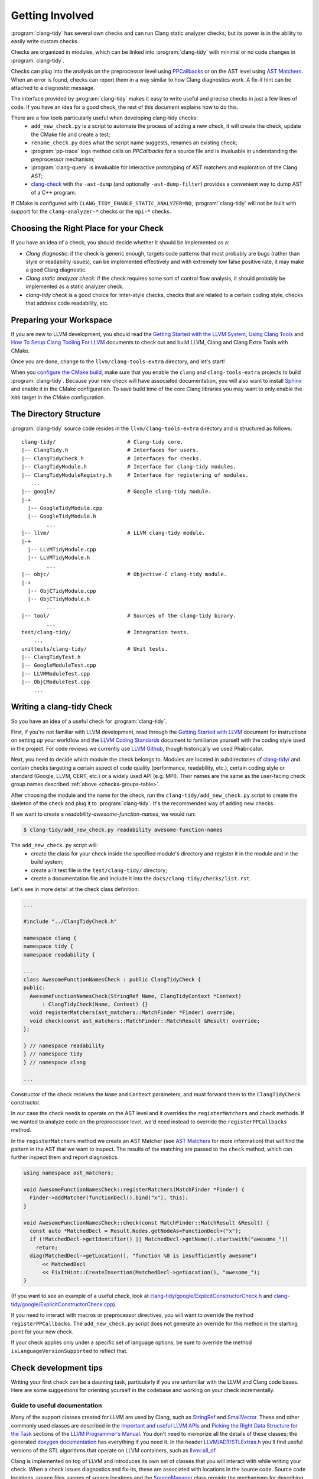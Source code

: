 ================
Getting Involved
================

:program:`clang-tidy` has several own checks and can run Clang static analyzer
checks, but its power is in the ability to easily write custom checks.

Checks are organized in modules, which can be linked into :program:`clang-tidy`
with minimal or no code changes in :program:`clang-tidy`.

Checks can plug into the analysis on the preprocessor level using `PPCallbacks`_
or on the AST level using `AST Matchers`_. When an error is found, checks can
report them in a way similar to how Clang diagnostics work. A fix-it hint can be
attached to a diagnostic message.

The interface provided by :program:`clang-tidy` makes it easy to write useful
and precise checks in just a few lines of code. If you have an idea for a good
check, the rest of this document explains how to do this.

There are a few tools particularly useful when developing clang-tidy checks:
  * ``add_new_check.py`` is a script to automate the process of adding a new
    check, it will create the check, update the CMake file and create a test;
  * ``rename_check.py`` does what the script name suggests, renames an existing
    check;
  * :program:`pp-trace` logs method calls on `PPCallbacks` for a source file
    and is invaluable in understanding the preprocessor mechanism;
  * :program:`clang-query` is invaluable for interactive prototyping of AST
    matchers and exploration of the Clang AST;
  * `clang-check`_ with the ``-ast-dump`` (and optionally ``-ast-dump-filter``)
    provides a convenient way to dump AST of a C++ program.

If CMake is configured with ``CLANG_TIDY_ENABLE_STATIC_ANALYZER=NO``,
:program:`clang-tidy` will not be built with support for the
``clang-analyzer-*`` checks or the ``mpi-*`` checks.


.. _AST Matchers: https://clang.llvm.org/docs/LibASTMatchers.html
.. _PPCallbacks: https://clang.llvm.org/doxygen/classclang_1_1PPCallbacks.html
.. _clang-check: https://clang.llvm.org/docs/ClangCheck.html


Choosing the Right Place for your Check
---------------------------------------

If you have an idea of a check, you should decide whether it should be
implemented as a:

+ *Clang diagnostic*: if the check is generic enough, targets code patterns that
  most probably are bugs (rather than style or readability issues), can be
  implemented effectively and with extremely low false positive rate, it may
  make a good Clang diagnostic.

+ *Clang static analyzer check*: if the check requires some sort of control flow
  analysis, it should probably be implemented as a static analyzer check.

+ *clang-tidy check* is a good choice for linter-style checks, checks that are
  related to a certain coding style, checks that address code readability, etc.


Preparing your Workspace
------------------------

If you are new to LLVM development, you should read the `Getting Started with
the LLVM System`_, `Using Clang Tools`_ and `How To Setup Clang Tooling For
LLVM`_ documents to check out and build LLVM, Clang and Clang Extra Tools with
CMake.

Once you are done, change to the ``llvm/clang-tools-extra`` directory, and
let's start!

.. _Getting Started with the LLVM System: https://llvm.org/docs/GettingStarted.html
.. _Using Clang Tools: https://clang.llvm.org/docs/ClangTools.html
.. _How To Setup Clang Tooling For LLVM: https://clang.llvm.org/docs/HowToSetupToolingForLLVM.html

When you `configure the CMake build <https://llvm.org/docs/GettingStarted.html#local-llvm-configuration>`_,
make sure that you enable the ``clang`` and ``clang-tools-extra`` projects to
build :program:`clang-tidy`.
Because your new check will have associated documentation, you will also want to install
`Sphinx <https://www.sphinx-doc.org/en/master/>`_ and enable it in the CMake configuration.
To save build time of the core Clang libraries you may want to only enable the ``X86``
target in the CMake configuration.


The Directory Structure
-----------------------

:program:`clang-tidy` source code resides in the
``llvm/clang-tools-extra`` directory and is structured as follows:

::

  clang-tidy/                       # Clang-tidy core.
  |-- ClangTidy.h                   # Interfaces for users.
  |-- ClangTidyCheck.h              # Interfaces for checks.
  |-- ClangTidyModule.h             # Interface for clang-tidy modules.
  |-- ClangTidyModuleRegistry.h     # Interface for registering of modules.
     ...
  |-- google/                       # Google clang-tidy module.
  |-+
    |-- GoogleTidyModule.cpp
    |-- GoogleTidyModule.h
          ...
  |-- llvm/                         # LLVM clang-tidy module.
  |-+
    |-- LLVMTidyModule.cpp
    |-- LLVMTidyModule.h
          ...
  |-- objc/                         # Objective-C clang-tidy module.
  |-+
    |-- ObjCTidyModule.cpp
    |-- ObjCTidyModule.h
          ...
  |-- tool/                         # Sources of the clang-tidy binary.
          ...
  test/clang-tidy/                  # Integration tests.
      ...
  unittests/clang-tidy/             # Unit tests.
  |-- ClangTidyTest.h
  |-- GoogleModuleTest.cpp
  |-- LLVMModuleTest.cpp
  |-- ObjCModuleTest.cpp
      ...


Writing a clang-tidy Check
--------------------------

So you have an idea of a useful check for :program:`clang-tidy`.

First, if you're not familiar with LLVM development, read through the `Getting
Started with LLVM`_ document for instructions on setting up your workflow and
the `LLVM Coding Standards`_ document to familiarize yourself with the coding
style used in the project. For code reviews we currently use `LLVM Github`_,
though historically we used Phabricator.

.. _Getting Started with LLVM: https://llvm.org/docs/GettingStarted.html
.. _LLVM Coding Standards: https://llvm.org/docs/CodingStandards.html
.. _LLVM Github: https://github.com/llvm/llvm-project

Next, you need to decide which module the check belongs to. Modules
are located in subdirectories of `clang-tidy/
<https://github.com/llvm/llvm-project/tree/main/clang-tools-extra/clang-tidy/>`_
and contain checks targeting a certain aspect of code quality (performance,
readability, etc.), certain coding style or standard (Google, LLVM, CERT, etc.)
or a widely used API (e.g. MPI). Their names are the same as the user-facing
check group names described :ref:`above <checks-groups-table>`.

After choosing the module and the name for the check, run the
``clang-tidy/add_new_check.py`` script to create the skeleton of the check and
plug it to :program:`clang-tidy`. It's the recommended way of adding new checks.

If we want to create a `readability-awesome-function-names`, we would run:

.. code-block:: console

  $ clang-tidy/add_new_check.py readability awesome-function-names


The ``add_new_check.py`` script will:
  * create the class for your check inside the specified module's directory and
    register it in the module and in the build system;
  * create a lit test file in the ``test/clang-tidy/`` directory;
  * create a documentation file and include it into the
    ``docs/clang-tidy/checks/list.rst``.

Let's see in more detail at the check class definition:

.. code-block:: c++

  ...

  #include "../ClangTidyCheck.h"

  namespace clang {
  namespace tidy {
  namespace readability {

  ...
  class AwesomeFunctionNamesCheck : public ClangTidyCheck {
  public:
    AwesomeFunctionNamesCheck(StringRef Name, ClangTidyContext *Context)
        : ClangTidyCheck(Name, Context) {}
    void registerMatchers(ast_matchers::MatchFinder *Finder) override;
    void check(const ast_matchers::MatchFinder::MatchResult &Result) override;
  };

  } // namespace readability
  } // namespace tidy
  } // namespace clang

  ...

Constructor of the check receives the ``Name`` and ``Context`` parameters, and
must forward them to the ``ClangTidyCheck`` constructor.

In our case the check needs to operate on the AST level and it overrides the
``registerMatchers`` and ``check`` methods. If we wanted to analyze code on the
preprocessor level, we'd need instead to override the ``registerPPCallbacks``
method.

In the ``registerMatchers`` method we create an AST Matcher (see `AST Matchers`_
for more information) that will find the pattern in the AST that we want to
inspect. The results of the matching are passed to the ``check`` method, which
can further inspect them and report diagnostics.

.. code-block:: c++

  using namespace ast_matchers;

  void AwesomeFunctionNamesCheck::registerMatchers(MatchFinder *Finder) {
    Finder->addMatcher(functionDecl().bind("x"), this);
  }

  void AwesomeFunctionNamesCheck::check(const MatchFinder::MatchResult &Result) {
    const auto *MatchedDecl = Result.Nodes.getNodeAs<FunctionDecl>("x");
    if (!MatchedDecl->getIdentifier() || MatchedDecl->getName().startswith("awesome_"))
      return;
    diag(MatchedDecl->getLocation(), "function %0 is insufficiently awesome")
        << MatchedDecl
        << FixItHint::CreateInsertion(MatchedDecl->getLocation(), "awesome_");
  }

(If you want to see an example of a useful check, look at
`clang-tidy/google/ExplicitConstructorCheck.h
<https://github.com/llvm/llvm-project/blob/main/clang-tools-extra/clang-tidy/google/ExplicitConstructorCheck.h>`_
and `clang-tidy/google/ExplicitConstructorCheck.cpp
<https://reviews.llvm.org/diffusion/L/browse/clang-tools-extra/trunk/clang-tidy/google/ExplicitConstructorCheck.cpp>`_).

If you need to interact with macros or preprocessor directives, you will want to
override the method ``registerPPCallbacks``.  The ``add_new_check.py`` script
does not generate an override for this method in the starting point for your
new check.

If your check applies only under a specific set of language options, be sure
to override the method ``isLanguageVersionSupported`` to reflect that.

Check development tips
----------------------

Writing your first check can be a daunting task, particularly if you are unfamiliar
with the LLVM and Clang code bases.  Here are some suggestions for orienting yourself
in the codebase and working on your check incrementally.

Guide to useful documentation
^^^^^^^^^^^^^^^^^^^^^^^^^^^^^

Many of the support classes created for LLVM are used by Clang, such as `StringRef
<https://llvm.org/docs/ProgrammersManual.html#the-stringref-class>`_
and `SmallVector <https://llvm.org/docs/ProgrammersManual.html#llvm-adt-smallvector-h>`_.
These and other commonly used classes are described in the `Important and useful LLVM APIs
<https://llvm.org/docs/ProgrammersManual.html#important-and-useful-llvm-apis>`_ and
`Picking the Right Data Structure for the Task
<https://llvm.org/docs/ProgrammersManual.html#picking-the-right-data-structure-for-a-task>`_
sections of the `LLVM Programmer's Manual
<https://llvm.org/docs/ProgrammersManual.html>`_.  You don't need to memorize all the
details of these classes; the generated `doxygen documentation <https://llvm.org/doxygen/>`_
has everything if you need it.  In the header `LLVM/ADT/STLExtras.h
<https://llvm.org/doxygen/STLExtras_8h.html>`_ you'll find useful versions of the STL
algorithms that operate on LLVM containers, such as `llvm::all_of
<https://llvm.org/doxygen/STLExtras_8h.html#func-members>`_.

Clang is implemented on top of LLVM and introduces its own set of classes that you
will interact with while writing your check.  When a check issues diagnostics and
fix-its, these are associated with locations in the source code.  Source code locations,
source files, ranges of source locations and the `SourceManager
<https://clang.llvm.org/doxygen/classclang_1_1SourceManager.html>`_ class provide
the mechanisms for describing such locations.  These and
other topics are described in the `"Clang" CFE Internals Manual
<https://clang.llvm.org/docs/InternalsManual.html>`_.  Whereas the doxygen generated
documentation serves as a reference to the internals of Clang, this document serves
as a guide to other developers.  Topics in that manual of interest to a check developer
are:

- `The Clang "Basic" Library
  <https://clang.llvm.org/docs/InternalsManual.html#the-clang-basic-library>`_ for
  information about diagnostics, fix-it hints and source locations.
- `The Lexer and Preprocessor Library
  <https://clang.llvm.org/docs/InternalsManual.html#the-lexer-and-preprocessor-library>`_
  for information about tokens, lexing (transforming characters into tokens) and the
  preprocessor.
- `The AST Library
  <https://clang.llvm.org/docs/InternalsManual.html#the-ast-library>`_
  for information about how C++ source statements are represented as an abstract syntax
  tree (AST).

Most checks will interact with C++ source code via the AST.  Some checks will interact
with the preprocessor.  The input source file is lexed and preprocessed and then parsed
into the AST.  Once the AST is fully constructed, the check is run by applying the check's
registered AST matchers against the AST and invoking the check with the set of matched
nodes from the AST.  Monitoring the actions of the preprocessor is detached from the
AST construction, but a check can collect information during preprocessing for later
use by the check when nodes are matched by the AST.

Every syntactic (and sometimes semantic) element of the C++ source code is represented by
different classes in the AST.  You select the portions of the AST you're interested in
by composing AST matcher functions.  You will want to study carefully the `AST Matcher
Reference <https://clang.llvm.org/docs/LibASTMatchersReference.html>`_ to understand
the relationship between the different matcher functions.

Using the Transformer library
^^^^^^^^^^^^^^^^^^^^^^^^^^^^^

The Transformer library allows you to write a check that transforms source code by
expressing the transformation as a ``RewriteRule``.  The Transformer library provides
functions for composing edits to source code to create rewrite rules.  Unless you need
to perform low-level source location manipulation, you may want to consider writing your
check with the Transformer library.  The `Clang Transformer Tutorial
<https://clang.llvm.org/docs/ClangTransformerTutorial.html>`_ describes the Transformer
library in detail.

To use the Transformer library, make the following changes to the code generated by
the ``add_new_check.py`` script:

- Include ``../utils/TransformerClangTidyCheck.h`` instead of ``../ClangTidyCheck.h``
- Change the base class of your check from ``ClangTidyCheck`` to ``TransformerClangTidyCheck``
- Delete the override of the ``registerMatchers`` and ``check`` methods in your check class.
- Write a function that creates the ``RewriteRule`` for your check.
- Call the function in your check's constructor to pass the rewrite rule to
  ``TransformerClangTidyCheck``'s constructor.

Developing your check incrementally
^^^^^^^^^^^^^^^^^^^^^^^^^^^^^^^^^^^

The best way to develop your check is to start with the simple test cases and increase
complexity incrementally.  The test file created by the ``add_new_check.py`` script is
a starting point for your test cases.  A rough outline of the process looks like this:

- Write a test case for your check.
- Prototype matchers on the test file using :program:`clang-query`.
- Capture the working matchers in the ``registerMatchers`` method.
- Issue the necessary diagnostics and fix-its in the ``check`` method.
- Add the necessary ``CHECK-MESSAGES`` and ``CHECK-FIXES`` annotations to your
  test case to validate the diagnostics and fix-its.
- Build the target ``check-clang-tool`` to confirm the test passes.
- Repeat the process until all aspects of your check are covered by tests.

The quickest way to prototype your matcher is to use :program:`clang-query` to
interactively build up your matcher.  For complicated matchers, build up a matching
expression incrementally and use :program:`clang-query`'s ``let`` command to save named
matching expressions to simplify your matcher.  Just like breaking up a huge function
into smaller chunks with intention-revealing names can help you understand a complex
algorithm, breaking up a matcher into smaller matchers with intention-revealing names
can help you understand a complicated matcher.  Once you have a working matcher, the
C++ API will be virtually identical to your interactively constructed matcher.  You can
use local variables to preserve your intention-revealing names that you applied to
nested matchers.

Creating private matchers
^^^^^^^^^^^^^^^^^^^^^^^^^

Sometimes you want to match a specific aspect of the AST that isn't provided by the
existing AST matchers.  You can create your own private matcher using the same
infrastructure as the public matchers.  A private matcher can simplify the processing
in your ``check`` method by eliminating complex hand-crafted AST traversal of the
matched nodes.  Using the private matcher allows you to select the desired portions
of the AST directly in the matcher and refer to it by a bound name in the ``check``
method.

Unit testing helper code
^^^^^^^^^^^^^^^^^^^^^^^^

Private custom matchers are a good example of auxiliary support code for your check
that can be tested with a unit test.  It will be easier to test your matchers or
other support classes by writing a unit test than by writing a ``FileCheck`` integration
test.  The ``ASTMatchersTests`` target contains unit tests for the public AST matcher
classes and is a good source of testing idioms for matchers.

You can build the Clang-tidy unit tests by building the ``ClangTidyTests`` target.
Test targets in LLVM and Clang are excluded from the "build all" style action of
IDE-based CMake generators, so you need to explicitly build the target for the unit
tests to be built.

Making your check robust
^^^^^^^^^^^^^^^^^^^^^^^^

Once you've covered your check with the basic "happy path" scenarios, you'll want to
torture your check with as many edge cases as you can cover in order to ensure your
check is robust.  Running your check on a large code base, such as Clang/LLVM, is a
good way to catch things you forgot to account for in your matchers.  However, the
LLVM code base may be insufficient for testing purposes as it was developed against a
particular set of coding styles and quality measures.  The larger the corpus of code
the check is tested against, the higher confidence the community will have in the
check's efficacy and false positive rate.

Some suggestions to ensure your check is robust:

- Create header files that contain code matched by your check.
- Validate that fix-its are properly applied to test header files with
  :program:`clang-tidy`.  You will need to perform this test manually until
  automated support for checking messages and fix-its is added to the
  ``check_clang_tidy.py`` script.
- Define macros that contain code matched by your check.
- Define template classes that contain code matched by your check.
- Define template specializations that contain code matched by your check.
- Test your check under both Windows and Linux environments.
- Watch out for high false positive rates.  Ideally, a check would have no false
  positives, but given that matching against an AST is not control- or data flow-
  sensitive, a number of false positives are expected.  The higher the false
  positive rate, the less likely the check will be adopted in practice.
  Mechanisms should be put in place to help the user manage false positives.
- There are two primary mechanisms for managing false positives: supporting a
  code pattern which allows the programmer to silence the diagnostic in an ad
  hoc manner and check configuration options to control the behavior of the check.
- Consider supporting a code pattern to allow the programmer to silence the
  diagnostic whenever such a code pattern can clearly express the programmer's
  intent.  For example, allowing an explicit cast to ``void`` to silence an
  unused variable diagnostic.
- Consider adding check configuration options to allow the user to opt into
  more aggressive checking behavior without burdening users for the common
  high-confidence cases.

Documenting your check
^^^^^^^^^^^^^^^^^^^^^^

The ``add_new_check.py`` script creates entries in the
`release notes <https://clang.llvm.org/extra/ReleaseNotes.html>`_, the list of
checks and a new file for the check documentation itself.  It is recommended that you
have a concise summation of what your check does in a single sentence that is repeated
in the release notes, as the first sentence in the doxygen comments in the header file
for your check class and as the first sentence of the check documentation.  Avoid the
phrase "this check" in your check summation and check documentation.

If your check relates to a published coding guideline (C++ Core Guidelines, MISRA, etc.)
or style guide, provide links to the relevant guideline or style guide sections in your
check documentation.

Provide enough examples of the diagnostics and fix-its provided by the check so that a
user can easily understand what will happen to their code when the check is run.
If there are exceptions or limitations to your check, document them thoroughly.  This
will help users understand the scope of the diagnostics and fix-its provided by the check.

Building the target ``docs-clang-tools-html`` will run the Sphinx documentation generator
and create documentation HTML files in the tools/clang/tools/extra/docs/html directory in
your build tree.  Make sure that your check is correctly shown in the release notes and the
list of checks.  Make sure that the formatting and structure of your check's documentation
looks correct.


Registering your Check
----------------------

(The ``add_new_check.py`` script takes care of registering the check in an existing
module. If you want to create a new module or know the details, read on.)

The check should be registered in the corresponding module with a distinct name:

.. code-block:: c++

  class MyModule : public ClangTidyModule {
   public:
    void addCheckFactories(ClangTidyCheckFactories &CheckFactories) override {
      CheckFactories.registerCheck<ExplicitConstructorCheck>(
          "my-explicit-constructor");
    }
  };

Now we need to register the module in the ``ClangTidyModuleRegistry`` using a
statically initialized variable:

.. code-block:: c++

  static ClangTidyModuleRegistry::Add<MyModule> X("my-module",
                                                  "Adds my lint checks.");


When using LLVM build system, we need to use the following hack to ensure the
module is linked into the :program:`clang-tidy` binary:

Add this near the ``ClangTidyModuleRegistry::Add<MyModule>`` variable:

.. code-block:: c++

  // This anchor is used to force the linker to link in the generated object file
  // and thus register the MyModule.
  volatile int MyModuleAnchorSource = 0;

And this to the main translation unit of the :program:`clang-tidy` binary (or
the binary you link the ``clang-tidy`` library in)
``clang-tidy/ClangTidyForceLinker.h``:

.. code-block:: c++

  // This anchor is used to force the linker to link the MyModule.
  extern volatile int MyModuleAnchorSource;
  static int MyModuleAnchorDestination = MyModuleAnchorSource;


Configuring Checks
------------------

If a check needs configuration options, it can access check-specific options
using the ``Options.get<Type>("SomeOption", DefaultValue)`` call in the check
constructor. In this case the check should also override the
``ClangTidyCheck::storeOptions`` method to make the options provided by the
check discoverable. This method lets :program:`clang-tidy` know which options
the check implements and what the current values are (e.g. for the
``-dump-config`` command line option).

.. code-block:: c++

  class MyCheck : public ClangTidyCheck {
    const unsigned SomeOption1;
    const std::string SomeOption2;

  public:
    MyCheck(StringRef Name, ClangTidyContext *Context)
      : ClangTidyCheck(Name, Context),
        SomeOption(Options.get("SomeOption1", -1U)),
        SomeOption(Options.get("SomeOption2", "some default")) {}

    void storeOptions(ClangTidyOptions::OptionMap &Opts) override {
      Options.store(Opts, "SomeOption1", SomeOption1);
      Options.store(Opts, "SomeOption2", SomeOption2);
    }
    ...

Assuming the check is registered with the name "my-check", the option can then
be set in a ``.clang-tidy`` file in the following way:

.. code-block:: yaml

  CheckOptions:
    my-check.SomeOption1: 123
    my-check.SomeOption2: 'some other value'

If you need to specify check options on a command line, you can use the inline
YAML format:

.. code-block:: console

  $ clang-tidy -config="{CheckOptions: {a: b, x: y}}" ...


Testing Checks
--------------

To run tests for :program:`clang-tidy`, build the ``check-clang-tools`` target.
For instance, if you configured your CMake build with the ninja project generator,
use the command:

.. code-block:: console

  $ ninja check-clang-tools

:program:`clang-tidy` checks can be tested using either unit tests or
`lit`_ tests. Unit tests may be more convenient to test complex replacements
with strict checks. `Lit`_ tests allow using partial text matching and regular
expressions which makes them more suitable for writing compact tests for
diagnostic messages.

The ``check_clang_tidy.py`` script provides an easy way to test both
diagnostic messages and fix-its. It filters out ``CHECK`` lines from the test
file, runs :program:`clang-tidy` and verifies messages and fixes with two
separate `FileCheck`_ invocations: once with FileCheck's directive
prefix set to ``CHECK-MESSAGES``, validating the diagnostic messages,
and once with the directive prefix set to ``CHECK-FIXES``, running
against the fixed code (i.e., the code after generated fix-its are
applied). In particular, ``CHECK-FIXES:`` can be used to check
that code was not modified by fix-its, by checking that it is present
unchanged in the fixed code. The full set of `FileCheck`_ directives
is available (e.g., ``CHECK-MESSAGES-SAME:``, ``CHECK-MESSAGES-NOT:``), though
typically the basic ``CHECK`` forms (``CHECK-MESSAGES`` and ``CHECK-FIXES``)
are sufficient for clang-tidy tests. Note that the `FileCheck`_
documentation mostly assumes the default prefix (``CHECK``), and hence
describes the directive as ``CHECK:``, ``CHECK-SAME:``, ``CHECK-NOT:``, etc.
Replace ``CHECK`` by either ``CHECK-FIXES`` or ``CHECK-MESSAGES`` for
clang-tidy tests.

An additional check enabled by ``check_clang_tidy.py`` ensures that
if `CHECK-MESSAGES:` is used in a file then every warning or error
must have an associated CHECK in that file. Or, you can use ``CHECK-NOTES:``
instead, if you want to **also** ensure that all the notes are checked.

To use the ``check_clang_tidy.py`` script, put a .cpp file with the
appropriate ``RUN`` line in the ``test/clang-tidy`` directory. Use
``CHECK-MESSAGES:`` and ``CHECK-FIXES:`` lines to write checks against
diagnostic messages and fixed code.

It's advised to make the checks as specific as possible to avoid checks matching
to incorrect parts of the input. Use ``[[@LINE+X]]``/``[[@LINE-X]]``
substitutions and distinct function and variable names in the test code.

Here's an example of a test using the ``check_clang_tidy.py`` script (the full
source code is at `test/clang-tidy/checkers/google/readability-casting.cpp`_):

.. code-block:: c++

  // RUN: %check_clang_tidy %s google-readability-casting %t

  void f(int a) {
    int b = (int)a;
    // CHECK-MESSAGES: :[[@LINE-1]]:11: warning: redundant cast to the same type [google-readability-casting]
    // CHECK-FIXES: int b = a;
  }

To check more than one scenario in the same test file use
``-check-suffix=SUFFIX-NAME`` on ``check_clang_tidy.py`` command line or
``-check-suffixes=SUFFIX-NAME-1,SUFFIX-NAME-2,...``.
With ``-check-suffix[es]=SUFFIX-NAME`` you need to replace your ``CHECK-*``
directives with ``CHECK-MESSAGES-SUFFIX-NAME`` and ``CHECK-FIXES-SUFFIX-NAME``.

Here's an example:

.. code-block:: c++

   // RUN: %check_clang_tidy -check-suffix=USING-A %s misc-unused-using-decls %t -- -- -DUSING_A
   // RUN: %check_clang_tidy -check-suffix=USING-B %s misc-unused-using-decls %t -- -- -DUSING_B
   // RUN: %check_clang_tidy %s misc-unused-using-decls %t
   ...
   // CHECK-MESSAGES-USING-A: :[[@LINE-8]]:10: warning: using decl 'A' {{.*}}
   // CHECK-MESSAGES-USING-B: :[[@LINE-7]]:10: warning: using decl 'B' {{.*}}
   // CHECK-MESSAGES: :[[@LINE-6]]:10: warning: using decl 'C' {{.*}}
   // CHECK-FIXES-USING-A-NOT: using a::A;$
   // CHECK-FIXES-USING-B-NOT: using a::B;$
   // CHECK-FIXES-NOT: using a::C;$

There are many dark corners in the C++ language, and it may be difficult to make
your check work perfectly in all cases, especially if it issues fix-it hints. The
most frequent pitfalls are macros and templates:

1. code written in a macro body/template definition may have a different meaning
   depending on the macro expansion/template instantiation;
2. multiple macro expansions/template instantiations may result in the same code
   being inspected by the check multiple times (possibly, with different
   meanings, see 1), and the same warning (or a slightly different one) may be
   issued by the check multiple times; :program:`clang-tidy` will deduplicate
   _identical_ warnings, but if the warnings are slightly different, all of them
   will be shown to the user (and used for applying fixes, if any);
3. making replacements to a macro body/template definition may be fine for some
   macro expansions/template instantiations, but easily break some other
   expansions/instantiations.

If you need multiple files to exercise all the aspects of your check, it is
recommended you place them in a subdirectory named for the check under the ``Inputs``
directory for the module containing your check.  This keeps the test directory from
getting cluttered.

If you need to validate how your check interacts with system header files, a set
of simulated system header files is located in the ``checkers/Inputs/Headers``
directory.  The path to this directory is available in a lit test with the variable
``%clang_tidy_headers``.

.. _lit: https://llvm.org/docs/CommandGuide/lit.html
.. _FileCheck: https://llvm.org/docs/CommandGuide/FileCheck.html
.. _test/clang-tidy/checkers/google/readability-casting.cpp: https://github.com/llvm/llvm-project/blob/main/clang-tools-extra/test/clang-tidy/checkers/google/readability-casting.cpp

Out-of-tree check plugins
-------------------------

Developing an out-of-tree check as a plugin largely follows the steps
outlined above. The plugin is a shared library whose code lives outside
the clang-tidy build system. Build and link this shared library against
LLVM as done for other kinds of Clang plugins.

The plugin can be loaded by passing `-load` to `clang-tidy` in addition to the
names of the checks to enable.

.. code-block:: console

  $ clang-tidy --checks=-*,my-explicit-constructor -list-checks -load myplugin.so

There is no expectations regarding ABI and API stability, so the plugin must be
compiled against the version of clang-tidy that will be loading the plugin.

The plugins can use threads, TLS, or any other facilities available to in-tree
code which is accessible from the external headers.

Running clang-tidy on LLVM
--------------------------

To test a check it's best to try it out on a larger code base. LLVM and Clang
are the natural targets as you already have the source code around. The most
convenient way to run :program:`clang-tidy` is with a compile command database;
CMake can automatically generate one, for a description of how to enable it see
`How To Setup Clang Tooling For LLVM`_. Once ``compile_commands.json`` is in
place and a working version of :program:`clang-tidy` is in ``PATH`` the entire
code base can be analyzed with ``clang-tidy/tool/run-clang-tidy.py``. The script
executes :program:`clang-tidy` with the default set of checks on every
translation unit in the compile command database and displays the resulting
warnings and errors. The script provides multiple configuration flags.

.. _How To Setup Clang Tooling For LLVM: https://clang.llvm.org/docs/HowToSetupToolingForLLVM.html


* The default set of checks can be overridden using the ``-checks`` argument,
  taking the identical format as :program:`clang-tidy` does. For example
  ``-checks=-*,modernize-use-override`` will run the ``modernize-use-override``
  check only.

* To restrict the files examined you can provide one or more regex arguments
  that the file names are matched against.
  ``run-clang-tidy.py clang-tidy/.*Check\.cpp`` will only analyze clang-tidy
  checks. It may also be necessary to restrict the header files that warnings
  are displayed from using the ``-exclude-header-filter`` flag. It has the same 
  behavior as the corresponding :program:`clang-tidy` flag.

* To apply suggested fixes ``-fix`` can be passed as an argument. This gathers
  all changes in a temporary directory and applies them. Passing ``-format``
  will run clang-format over changed lines.


On checks profiling
-------------------

:program:`clang-tidy` can collect per-check profiling info, and output it
for each processed source file (translation unit).

To enable profiling info collection, use the ``-enable-check-profile`` argument.
The timings will be output to ``stderr`` as a table. Example output:

.. code-block:: console

  $ clang-tidy -enable-check-profile -checks=-*,readability-function-size source.cpp
  ===-------------------------------------------------------------------------===
                            clang-tidy checks profiling
  ===-------------------------------------------------------------------------===
    Total Execution Time: 1.0282 seconds (1.0258 wall clock)

     ---User Time---   --System Time--   --User+System--   ---Wall Time---  --- Name ---
     0.9136 (100.0%)   0.1146 (100.0%)   1.0282 (100.0%)   1.0258 (100.0%)  readability-function-size
     0.9136 (100.0%)   0.1146 (100.0%)   1.0282 (100.0%)   1.0258 (100.0%)  Total

It can also store that data as JSON files for further processing. Example output:

.. code-block:: console

  $ clang-tidy -enable-check-profile -store-check-profile=. -checks=-*,readability-function-size source.cpp
  $ # Note that there won't be timings table printed to the console.
  $ ls /tmp/out/
  20180516161318717446360-source.cpp.json
  $ cat 20180516161318717446360-source.cpp.json
  {
  "file": "/path/to/source.cpp",
  "timestamp": "2018-05-16 16:13:18.717446360",
  "profile": {
    "time.clang-tidy.readability-function-size.wall": 1.0421266555786133e+00,
    "time.clang-tidy.readability-function-size.user": 9.2088400000005421e-01,
    "time.clang-tidy.readability-function-size.sys": 1.2418899999999974e-01
  }
  }

There is only one argument that controls profile storage:

* ``-store-check-profile=<prefix>``

  By default reports are printed in tabulated format to stderr. When this option
  is passed, these per-TU profiles are instead stored as JSON.
  If the prefix is not an absolute path, it is considered to be relative to the
  directory from where you have run :program:`clang-tidy`. All ``.`` and ``..``
  patterns in the path are collapsed, and symlinks are resolved.

  Example:
  Let's suppose you have a source file named ``example.cpp``, located in the
  ``/source`` directory. Only the input filename is used, not the full path
  to the source file. Additionally, it is prefixed with the current timestamp.

  * If you specify ``-store-check-profile=/tmp``, then the profile will be saved
    to ``/tmp/<ISO8601-like timestamp>-example.cpp.json``

  * If you run :program:`clang-tidy` from within ``/foo`` directory, and specify
    ``-store-check-profile=.``, then the profile will still be saved to
    ``/foo/<ISO8601-like timestamp>-example.cpp.json``